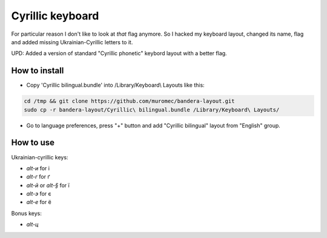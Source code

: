 Cyrillic keyboard
=================

For particular reason I don't like to look at *that* flag anymore.
So I hacked my keyboard layout, changed its name, flag and
added missing Ukrainian-Cyrillic letters to it.

.. image:: screen.png

UPD: Added a version of standard "Cyrillic phonetic" keybord layout with a better flag.

How to install
--------------

* Copy 'Cyrillic bilingual.bundle' into /Library/Keyboard\\ Layouts like this:

.. code-block::

    cd /tmp && git clone https://github.com/muromec/bandera-layout.git
    sudo cp -r bandera-layout/Cyrillic\ bilingual.bundle /Library/Keyboard\ Layouts/

* Go to language preferences, press "+" button and add "Cyrillic bilingual" layout from "English" group.

How to use
----------

Ukrainian-cyrillic keys:

- `alt-и` for і
- `alt-г` for ґ
- `alt-й` or `alt-§` for ї
- `alt-э` for є
- `alt-е` for ё

Bonus keys:

- `alt-ц`
